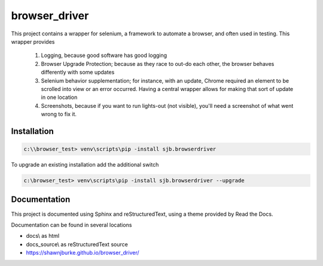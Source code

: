 ==============================================
browser_driver
==============================================
This project contains a wrapper for selenium, a framework to automate a browser,
and often used in testing.   This wrapper provides

    1. Logging, because good software has good logging

    2. Browser Upgrade Protection; because as they race to out-do each other, the
       browser behaves differently with some updates

    3. Selenium behavior supplementation; for instance, with an update, Chrome required
       an element to be scrolled into view or an error occurred.  Having a central wrapper
       allows for making that sort of update in one location

    4. Screenshots, because if you want to run lights-out (not visible), you'll need a
       screenshot of what went wrong to fix it.

Installation
=============

.. code-block:: python

    c:\\browser_test> venv\scripts\pip -install sjb.browserdriver

To upgrade an existing installation add the additional switch

.. code-block:: python

    c:\browser_test> venv\scripts\pip -install sjb.browserdriver --upgrade

Documentation
==============

This project is documented using Sphinx and reStructuredText, using a theme provided by Read the Docs.

Documentation can be found in several locations

* docs\\ as html
* docs_source\\ as reStructuredText source
* https://shawnjburke.github.io/browser_driver/
